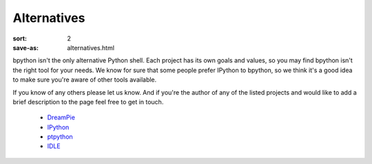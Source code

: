 Alternatives
############

:sort: 2
:save-as: alternatives.html

bpython isn't the only alternative Python shell. Each project has its own goals and values, so you may find bpython isn't the right tool for your needs. We know for sure that some people prefer IPython to bpython, so we think it's a good idea to make sure you're aware of other tools available.

If you know of any others please let us know. And if you're the author of any of the listed projects and would like to add a brief description to the page feel free to get in touch.

  * DreamPie_
  * IPython_
  * ptpython_
  * IDLE_

.. _IPython: http://ipython.org
.. _DreamPie: https://github.com/noamraph/dreampie
.. _ptpython: https://github.com/jonathanslenders/ptpython
.. _IDLE: https://docs.python.org/3/library/idle.html
